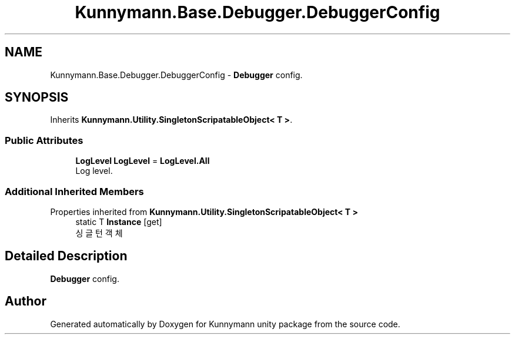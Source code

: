 .TH "Kunnymann.Base.Debugger.DebuggerConfig" 3 "Version 1.0" "Kunnymann unity package" \" -*- nroff -*-
.ad l
.nh
.SH NAME
Kunnymann.Base.Debugger.DebuggerConfig \- \fBDebugger\fP config\&.  

.SH SYNOPSIS
.br
.PP
.PP
Inherits \fBKunnymann\&.Utility\&.SingletonScripatableObject< T >\fP\&.
.SS "Public Attributes"

.in +1c
.ti -1c
.RI "\fBLogLevel\fP \fBLogLevel\fP = \fBLogLevel\&.All\fP"
.br
.RI "Log level\&. "
.in -1c
.SS "Additional Inherited Members"


Properties inherited from \fBKunnymann\&.Utility\&.SingletonScripatableObject< T >\fP
.in +1c
.ti -1c
.RI "static T \fBInstance\fP\fR [get]\fP"
.br
.RI "싱글턴 객체 "
.in -1c
.SH "Detailed Description"
.PP 
\fBDebugger\fP config\&. 

.SH "Author"
.PP 
Generated automatically by Doxygen for Kunnymann unity package from the source code\&.
